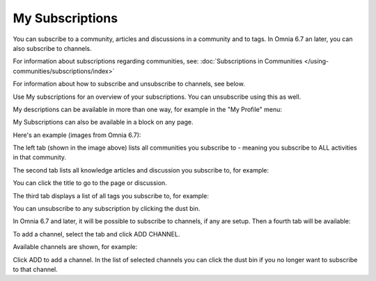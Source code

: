 My Subscriptions
==================

You can subscribe to a community, articles and discussions in a community and to tags. In Omnia 6.7 an later, you can also subscribe to channels.

For information about subscriptions regarding communities, see: :doc:`Subscriptions in Communities </using-communities/subscriptions/index>`

For information about how to subscribe and unsubscribe to channels, see below.

Use My subscriptions for an overview of your subscriptions. You can unsubscribe using this as well.

My descriptions can be available in more than one way, for example in the "My Profile" menu:

.. image:: my-profile-menu-1.png

.. image:: my-profile-menu-2.png

My Subscriptions can also be available in a block on any page.

Here's an example (images from Omnia 6.7):

.. image:: my-subscriptions-1-new.png

The left tab (shown in the image above) lists all communities you subscribe to - meaning you subscribe to ALL activities in that community. 

The second tab lists all knowledge articles and discussion you subscribe to, for example:

.. image:: my-subscriptions-2-new.png

You can click the title to go to the page or discussion.

The third tab displays a list of all tags you subscribe to, for example:

.. image:: my-subscriptions-3-new.png

You can unsubscribe to any subscription by clicking the dust bin.

In Omnia 6.7 and later, it will be possible to subscribe to channels, if any are setup. Then a fourth tab will be available:

.. image:: my-subscriptions-67.png

To add a channel, select the tab and click ADD CHANNEL.

.. image:: my-subscriptions-67-add.png

Available channels are shown, for example:

.. image:: my-subscriptions-67-channels.png

Click ADD to add a channel. In the list of selected channels you can click the dust bin if you no longer want to subscribe to that channel.

